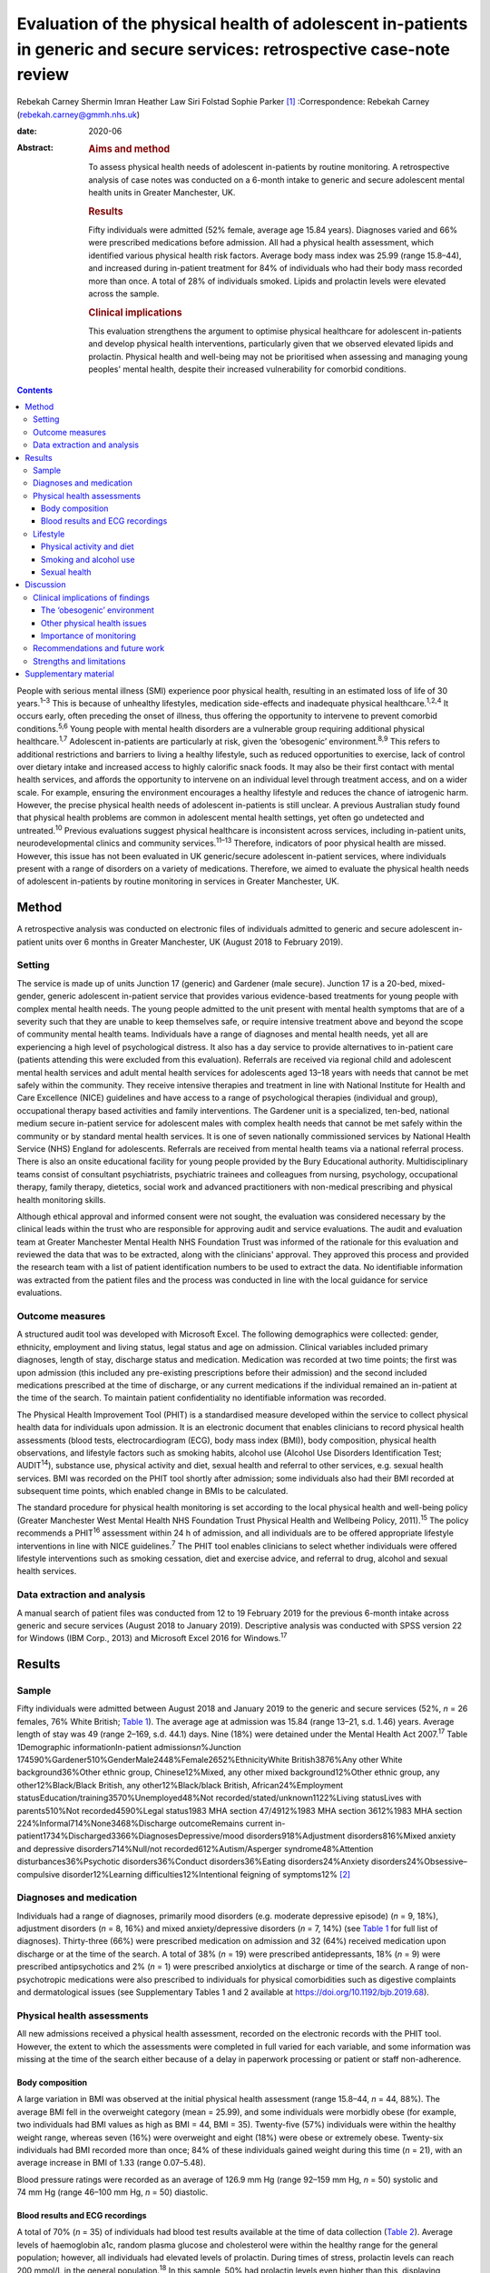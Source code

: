 ==========================================================================================================================
Evaluation of the physical health of adolescent in-patients in generic and secure services: retrospective case-note review
==========================================================================================================================



Rebekah Carney
Shermin Imran
Heather Law
Siri Folstad
Sophie Parker [1]_
:Correspondence: Rebekah Carney
(rebekah.carney@gmmh.nhs.uk)

:date: 2020-06

:Abstract:
   .. rubric:: Aims and method
      :name: sec_a1

   To assess physical health needs of adolescent in-patients by routine
   monitoring. A retrospective analysis of case notes was conducted on a
   6-month intake to generic and secure adolescent mental health units
   in Greater Manchester, UK.

   .. rubric:: Results
      :name: sec_a2

   Fifty individuals were admitted (52% female, average age 15.84
   years). Diagnoses varied and 66% were prescribed medications before
   admission. All had a physical health assessment, which identified
   various physical health risk factors. Average body mass index was
   25.99 (range 15.8–44), and increased during in-patient treatment for
   84% of individuals who had their body mass recorded more than once. A
   total of 28% of individuals smoked. Lipids and prolactin levels were
   elevated across the sample.

   .. rubric:: Clinical implications
      :name: sec_a3

   This evaluation strengthens the argument to optimise physical
   healthcare for adolescent in-patients and develop physical health
   interventions, particularly given that we observed elevated lipids
   and prolactin. Physical health and well-being may not be prioritised
   when assessing and managing young peoples' mental health, despite
   their increased vulnerability for comorbid conditions.


.. contents::
   :depth: 3
..

People with serious mental illness (SMI) experience poor physical
health, resulting in an estimated loss of life of 30 years.\ :sup:`1–3`
This is because of unhealthy lifestyles, medication side-effects and
inadequate physical healthcare.\ :sup:`1,2,4` It occurs early, often
preceding the onset of illness, thus offering the opportunity to
intervene to prevent comorbid conditions.\ :sup:`5,6` Young people with
mental health disorders are a vulnerable group requiring additional
physical healthcare.\ :sup:`1,7` Adolescent in-patients are particularly
at risk, given the ‘obesogenic’ environment.\ :sup:`8,9` This refers to
additional restrictions and barriers to living a healthy lifestyle, such
as reduced opportunities to exercise, lack of control over dietary
intake and increased access to highly calorific snack foods. It may also
be their first contact with mental health services, and affords the
opportunity to intervene on an individual level through treatment
access, and on a wider scale. For example, ensuring the environment
encourages a healthy lifestyle and reduces the chance of iatrogenic
harm. However, the precise physical health needs of adolescent
in-patients is still unclear. A previous Australian study found that
physical health problems are common in adolescent mental health
settings, yet often go undetected and untreated.\ :sup:`10` Previous
evaluations suggest physical healthcare is inconsistent across services,
including in-patient units, neurodevelopmental clinics and community
services.\ :sup:`11–13` Therefore, indicators of poor physical health
are missed. However, this issue has not been evaluated in UK
generic/secure adolescent in-patient services, where individuals present
with a range of disorders on a variety of medications. Therefore, we
aimed to evaluate the physical health needs of adolescent in-patients by
routine monitoring in services in Greater Manchester, UK.

.. _sec1:

Method
======

A retrospective analysis was conducted on electronic files of
individuals admitted to generic and secure adolescent in-patient units
over 6 months in Greater Manchester, UK (August 2018 to February 2019).

.. _sec1-1:

Setting
-------

The service is made up of units Junction 17 (generic) and Gardener (male
secure). Junction 17 is a 20-bed, mixed-gender, generic adolescent
in-patient service that provides various evidence-based treatments for
young people with complex mental health needs. The young people admitted
to the unit present with mental health symptoms that are of a severity
such that they are unable to keep themselves safe, or require intensive
treatment above and beyond the scope of community mental health teams.
Individuals have a range of diagnoses and mental health needs, yet all
are experiencing a high level of psychological distress. It also has a
day service to provide alternatives to in-patient care (patients
attending this were excluded from this evaluation). Referrals are
received via regional child and adolescent mental health services and
adult mental health services for adolescents aged 13–18 years with needs
that cannot be met safely within the community. They receive intensive
therapies and treatment in line with National Institute for Health and
Care Excellence (NICE) guidelines and have access to a range of
psychological therapies (individual and group), occupational therapy
based activities and family interventions. The Gardener unit is a
specialized, ten-bed, national medium secure in-patient service for
adolescent males with complex health needs that cannot be met safely
within the community or by standard mental health services. It is one of
seven nationally commissioned services by National Health Service (NHS)
England for adolescents. Referrals are received from mental health teams
via a national referral process. There is also an onsite educational
facility for young people provided by the Bury Educational authority.
Multidisciplinary teams consist of consultant psychiatrists, psychiatric
trainees and colleagues from nursing, psychology, occupational therapy,
family therapy, dietetics, social work and advanced practitioners with
non-medical prescribing and physical health monitoring skills.

Although ethical approval and informed consent were not sought, the
evaluation was considered necessary by the clinical leads within the
trust who are responsible for approving audit and service evaluations.
The audit and evaluation team at Greater Manchester Mental Health NHS
Foundation Trust was informed of the rationale for this evaluation and
reviewed the data that was to be extracted, along with the clinicians'
approval. They approved this process and provided the research team with
a list of patient identification numbers to be used to extract the data.
No identifiable information was extracted from the patient files and the
process was conducted in line with the local guidance for service
evaluations.

.. _sec1-2:

Outcome measures
----------------

A structured audit tool was developed with Microsoft Excel. The
following demographics were collected: gender, ethnicity, employment and
living status, legal status and age on admission. Clinical variables
included primary diagnoses, length of stay, discharge status and
medication. Medication was recorded at two time points; the first was
upon admission (this included any pre-existing prescriptions before
their admission) and the second included medications prescribed at the
time of discharge, or any current medications if the individual remained
an in-patient at the time of the search. To maintain patient
confidentiality no identifiable information was recorded.

The Physical Health Improvement Tool (PHIT) is a standardised measure
developed within the service to collect physical health data for
individuals upon admission. It is an electronic document that enables
clinicians to record physical health assessments (blood tests,
electrocardiogram (ECG), body mass index (BMI)), body composition,
physical health observations, and lifestyle factors such as smoking
habits, alcohol use (Alcohol Use Disorders Identification Test;
AUDIT\ :sup:`14`), substance use, physical activity and diet, sexual
health and referral to other services, e.g. sexual health services. BMI
was recorded on the PHIT tool shortly after admission; some individuals
also had their BMI recorded at subsequent time points, which enabled
change in BMIs to be calculated.

The standard procedure for physical health monitoring is set according
to the local physical health and well-being policy (Greater Manchester
West Mental Health NHS Foundation Trust Physical Health and Wellbeing
Policy, 2011).\ :sup:`15` The policy recommends a PHIT\ :sup:`16`
assessment within 24 h of admission, and all individuals are to be
offered appropriate lifestyle interventions in line with NICE
guidelines.\ :sup:`7` The PHIT tool enables clinicians to select whether
individuals were offered lifestyle interventions such as smoking
cessation, diet and exercise advice, and referral to drug, alcohol and
sexual health services.

.. _sec1-3:

Data extraction and analysis
----------------------------

A manual search of patient files was conducted from 12 to 19 February
2019 for the previous 6-month intake across generic and secure services
(August 2018 to January 2019). Descriptive analysis was conducted with
SPSS version 22 for Windows (IBM Corp., 2013) and Microsoft Excel 2016
for Windows.\ :sup:`17`

.. _sec2:

Results
=======

.. _sec2-1:

Sample
------

Fifty individuals were admitted between August 2018 and January 2019 to
the generic and secure services (52%, *n* = 26 females, 76% White
British; `Table 1 <#tab01>`__). The average age at admission was 15.84
(range 13–21, s.d. 1.46) years. Average length of stay was 49 (range
2–169, s.d. 44.1) days. Nine (18%) were detained under the Mental Health
Act 2007.\ :sup:`17` Table 1Demographic informationIn-patient
admissions\ *n*\ %Junction
174590%Gardener510%GenderMale2448%Female2652%EthnicityWhite
British3876%Any other White background36%Other ethnic group,
Chinese12%Mixed, any other mixed background12%Other ethnic group, any
other12%Black/Black British, any other12%Black/black British,
African24%Employment statusEducation/training3570%Unemployed48%Not
recorded/stated/unknown1122%Living statusLives with parents510%Not
recorded4590%Legal status1983 MHA section 47/4912%1983 MHA section
3612%1983 MHA section 224%Informal714%None3468%Discharge outcomeRemains
current in-patient1734%Discharged3366%DiagnosesDepressive/mood
disorders918%Adjustment disorders816%Mixed anxiety and depressive
disorders714%Null/not recorded612%Autism/Asperger syndrome48%Attention
disturbances36%Psychotic disorders36%Conduct disorders36%Eating
disorders24%Anxiety disorders24%Obsessive–compulsive disorder12%Learning
difficulties12%Intentional feigning of symptoms12% [2]_

.. _sec2-2:

Diagnoses and medication
------------------------

Individuals had a range of diagnoses, primarily mood disorders (e.g.
moderate depressive episode) (*n* = 9, 18%), adjustment disorders
(*n* = 8, 16%) and mixed anxiety/depressive disorders (*n* = 7, 14%)
(see `Table 1 <#tab01>`__ for full list of diagnoses). Thirty-three
(66%) were prescribed medication on admission and 32 (64%) received
medication upon discharge or at the time of the search. A total of 38%
(*n* = 19) were prescribed antidepressants, 18% (*n* = 9) were
prescribed antipsychotics and 2% (*n* = 1) were prescribed anxiolytics
at discharge or time of the search. A range of non-psychotropic
medications were also prescribed to individuals for physical
comorbidities such as digestive complaints and dermatological issues
(see Supplementary Tables 1 and 2 available at
https://doi.org/10.1192/bjb.2019.68).

.. _sec2-3:

Physical health assessments
---------------------------

All new admissions received a physical health assessment, recorded on
the electronic records with the PHIT tool. However, the extent to which
the assessments were completed in full varied for each variable, and
some information was missing at the time of the search either because of
a delay in paperwork processing or patient or staff non-adherence.

.. _sec2-3-1:

Body composition
~~~~~~~~~~~~~~~~

A large variation in BMI was observed at the initial physical health
assessment (range 15.8–44, *n* = 44, 88%). The average BMI fell in the
overweight category (mean = 25.99), and some individuals were morbidly
obese (for example, two individuals had BMI values as high as BMI = 44,
BMI = 35). Twenty-five (57%) individuals were within the healthy weight
range, whereas seven (16%) were overweight and eight (18%) were obese or
extremely obese. Twenty-six individuals had BMI recorded more than once;
84% of these individuals gained weight during this time (*n* = 21), with
an average increase in BMI of 1.33 (range 0.07–5.48).

Blood pressure ratings were recorded as an average of 126.9 mm Hg (range
92–159 mm Hg, *n* = 50) systolic and 74 mm Hg (range 46–100 mm Hg,
*n* = 50) diastolic.

.. _sec2-3-2:

Blood results and ECG recordings
~~~~~~~~~~~~~~~~~~~~~~~~~~~~~~~~

A total of 70% (*n* = 35) of individuals had blood test results
available at the time of data collection (`Table 2 <#tab02>`__). Average
levels of haemoglobin a1c, random plasma glucose and cholesterol were
within the healthy range for the general population; however, all
individuals had elevated levels of prolactin. During times of stress,
prolactin levels can reach 200 mmol/L in the general
population.\ :sup:`18` In this sample, 50% had prolactin levels even
higher than this, displaying evidence of hyperprolactinaemia
(*m* = 253.1 mmol/L, *n* = 32). A total of 87% had elevated lipid levels
above the healthy average of 1 mmol/L (*m* = 1.45, range 0.8–3.5 mmol/L)
and 16% had elevated triglycerides (>1.7 mmol/L), ranging up to a
maximum value of 3.9 mmol/L and an average value of 1.13 mmol/L. This
can be a common side effect in relation to psychotropic medication, as
well as unhealthy diet.\ :sup:`19` Additionally, none of the individuals
who had undergone an ECG required further intervention (*n* = 30, 66%).
Table 2Physical health assessmentsAverage, mean (s.d.)RangeCompleted *n*
(%)Not reported, *n* (%)PHITTime between admission and PHIT assessment
(days)\ `a <#tfn2_2>`__\ 0.35 (0.6)0–250 (100%)–Time between admission
and physical exam (days)1 (1.74)0–723 (66%)17 (34%)Physical health
assessmentsCardiovascular exam––30 (60%)15 (30%)Respiratory exam––31
(62%)14 (28%)Abdominal exam––30 (60%)14 (28%)Nervous system exam––22
(44%)14 (28%)ECG––30 (60%)3 (6%)Blood resultsBlood test results––35
(70%)–Haemoglobin a1c (mmol/L)34.19 (3.80)24–4232 (64%)–Random plasma
(mmol/L)4.65 (0.75)3–6.532 (64%)–Fasting plasma (mmol/L)––0 (0%)–Total
random lipids (mmol/L)3.8 (0.76)2.3–5.633 (66%)–Random triglycerides
(mmol/L)1.13 (0.66)0.4–3.932 (64%)–Random HDL lipids (mmol/L)1.45
(0.54)0.8–3.232 (64%)–Prolactin (mu/L)253.1 (171.27)80–95532 (64%)–Body
compositionBMI24.74 (6.69)15.8–44.0144 (88%)–Height (m)1.67
(0.09)1.43–1.8145 (90%)–Weight (kg)68.58 (17.36)42.6–13546 (92%)–Blood
pressure, systolic126.9 (13.2)92–15950 (100%)–Blood pressure,
diastolic74 (9.3)46–10050 (100%)– [3]_ [4]_

.. _sec2-4:

Lifestyle
---------

.. _sec2-4-1:

Physical activity and diet
~~~~~~~~~~~~~~~~~~~~~~~~~~

As part of the PHIT assessment individuals were asked about physical
activity and diet (*n* = 49, 98%). Most individuals responded to
questions about consuming a diet high in fat and salt and whether they
ate a balanced diet by reporting that they practiced a ‘healthy balanced
diet, with no restrictions’. However, this assessment may have
contradicted other available information from some healthcare
professionals. For example, individuals were frequently described as
being overweight, consuming a poor diet and being inactive. Precise
physical activity measurements could not be obtained as individuals were
asked to self-report whether they lived a sedentary lifestyle, and to
describe their levels of activity. A total of 68% of individuals were
offered lifestyle interventions, including weight management, advice on
physical activity and diet.

.. _sec2-4-2:

Smoking and alcohol use
~~~~~~~~~~~~~~~~~~~~~~~

Smoking rates were higher than the general population as 28% currently
smoked, compared with the average of 12% for young people in the
UK.\ :sup:`20` The amount of cigarettes smoked daily varied (*m* = 11,
range 2–40, *n* = 7) and two individuals reported the age they started
smoking (9 and 11 years). Nine smokers used cigarettes (64%) and three
used roll-ups (21%). Six (42% smokers) individuals received nicotine
replacement therapy as part of their routine care (`Table
3 <#tab03>`__). Table 3Lifestyle assessmentsPhysical lifestyle
assessmentYes, *n* (%)No, *n* (%)Not reported, *n* (%)Reports a diet
high in fat and salt–30 (60%)20 (40%)Lives a sedentary lifestyle8
(16%)42 (84%)–Aware of the risks of a sedentary lifestyle44 (88%)6
(12%)–Referral made to physical activity advice1 (2%)18 (36%)31
(62%)Smoking statusNon-smoker (history unknown)23 (46%)Current smoker14
(28%)Never smoked10 (20%)Ex-smoker3 (6%)Alcohol useCompleted, *n*
(%)Mean (s.d.)RangeUnits of alcohol consumed per week49 (98%)1.02
(4.44)0–30AUDIT total49 (98%)0.81 (2.40)0–14Frequency of alcohol
consumptionYes, *n* (%)Weekly (4 or more)1 (2%)Weekly (2–3 times)1
(2%)Monthly (2–4 times)4 (8%)Monthly or less3 (6%)Never40 (80%)Not
recorded1 (2%)Quantity of drinks on typical dayNone40 (80%)1 or 24 (8%)3
or 43 (6%)10 or more1 (2%)Not recorded2 (4%)Times consumed ≥6 (female)
or ≥8 (male) drinks on a single occasionDaily or almost daily1
(2%)Weekly1 (2%)Monthly0Less than monthly4 (8%)Never42 (84%)Not
recorded2 (4%)Substance useYes6 (12%)Yes previous3 (6%)No39 (78%)Not
recorded2 (4%) [5]_

As part of the initial PHIT assessment individuals were screened for
alcohol use with the AUDIT tool.\ :sup:`14` Alcohol consumption was low,
and most individuals abstained (*n* = 40, 80%). Individuals were also
screened for substance use (*n* = 48, 96%). Six (12%) used substances on
admission and three (6%) used substances previously, including cannabis,
cocaine, ketamine, LSD and aerosols.

.. _sec2-4-3:

Sexual health
~~~~~~~~~~~~~

Sexual health was discussed with ten individuals. This included whether
they practiced safe sex (*n* = 10, 20%) or used contraception (*n* = 9,
18%). For females, relatively few files contained information on human
papillomavirus vaccination status (*n* = 9, 35%), whether they
experienced amenorrhoea (*n* = 6, 23%) or if they were pregnant
(*n* = 5, 19%; no pregnancies). For males, the presence of symptoms such
as erectile dysfunction were discussed with some individuals (*n* = 5,
21%). One referral was made to sexual health services.

.. _sec3:

Discussion
==========

The entire sample received routine physical health monitoring, and
multiple various health recordings were conducted as part of these
assessments. Individuals had a range of diagnoses, and displayed
evidence of physical health issues requiring some form of assessment,
monitoring and intervention. This is consistent with adult in-patient
populations. Individual risk factors for poor physical health included
high levels of obesity upon admission, subsequent weight gain, high
levels of self-reported sedentary behaviour, increased smoking rates and
some evidence of increased levels of lipids and prolactin. For some
young people prescription of medication with metabolic side-effects
included increased sense of hunger. Therefore, some of the antipsychotic
medications may also be a risk factor, although only 18% of young people
were prescribed antipsychotic medications in this cohort. Further
information is needed to establish the dietary intake of young people
and there is a need to introduce standardised measures for physical
activity and diet. This evaluation highlights the vulnerability of young
people admitted to in-patient wards and emphasises the opportunity this
presents for physical health to be monitored, assessed and treated
routinely. Although many risk factors for physical health may predate
the admission, contact with health professionals during an in-patient
stay affords the opportunity for healthcare provision.

.. _sec3-1:

Clinical implications of findings
---------------------------------

Our findings have important clinical implications for adolescent
in-patient settings.

.. _sec3-1-1:

The ‘obesogenic’ environment
~~~~~~~~~~~~~~~~~~~~~~~~~~~~

The ‘obesogenic’ environment of in-patient wards has frequently been
discussed in the literature.\ :sup:`8,9` This has been attributed to
higher energy intake through increased access to high-calorie foods,
reduced energy expenditure through inactivity and fewer opportunities to
engage in exercise.\ :sup:`8,9` Our evaluation adds further evidence to
this as individuals had high BMI values, which rapidly increased with
duration of stay. Weight gain in mental health services is often
attributed to side-effects of antipsychotic medication; however, only a
small proportion of young people were prescribed antipsychotics and
those who were not also gained weight.

Unhealthy lifestyles were often reported by the clinicians. Although
many received advice on living a healthy lifestyle, research has
consistently shown that advice alone is insufficient to result in
meaningful behaviour change.\ :sup:`21–23` Clinicians should be aware of
using proactive approaches to implementing lifestyle interventions and
encouraging uptake of routinely offered physical health activities, such
as occupational therapy groups (e.g. walking). People with SMI
experience significant barriers to living healthily, such as low mood
and anxiety, poor motivation, lack of social support, reduced
opportunity, lack of knowledge and skills, financial barriers and
employment difficulties.\ :sup:`24,25` This group also has additional
restrictions of being on secure and adolescent in-patient wards, living
in a contained environment with relatively reduced access to facilities
and outdoor opportunities. Therefore, interventions taking these
additional barriers into account need to be explored, and these
difficulties should be considered when attempting to promote health and
well-being in this setting.

Because of the limited data available on food intake on the in-patient
wards, we were unable to assess the adolescents' diet. At the time of
this evaluation, routine dietary assessments were not yet conducted upon
intake. This is an important and valuable opportunity to collect
information on young people's eating habits and identify appropriate
interventions to promote healthier diets. Systematic ways of recording
food choices and dietary intake will need to be developed to facilitate
this process. This could include simple charting of meal options on
patient files, and conducting routine diet assessments with individuals,
such as 24-hour recall to include any other foods consumed outside of
regular mealtimes. Monitoring of diet will allow appropriate
interventions to be targeted to those who are most in need to prevent
the likelihood of weight gain.

.. _sec3-1-2:

Other physical health issues
~~~~~~~~~~~~~~~~~~~~~~~~~~~~

Many patients were prescribed medications to alleviate physical health
problems upon admission. There was also evidence of dysregulated blood
metabolites and elevated levels of prolactin in over half of this
sample, which is common in people with SMI.\ :sup:`26`
Hyperprolactinaemia can have serious consequences, such as hormonal
disturbances causing sexual dysfunction, facial hair and acne,
disruption to usual pubertal development in young people and increased
risk of developing cancers such as breast cancer.\ :sup:`26–28` This is
addressed appropriately within the service and monitoring of bloods is
conducted routinely. It is important for clinicians and healthcare teams
to maintain routine monitoring of blood metabolites and endocrine
markers as there are often no obvious symptoms to indicate individuals
are at risk. Ensuring blood tests are conducted routinely, regardless of
medication or diagnosis, is important. Additionally, information about
sexual health screening was variable, and at the time of the search only
10% had discussions about their sexual health. This is a common issue
across adolescent services. For example, a previous review found that
only 37% of young people had sexual health screening upon admission to
an in-patient unit.\ :sup:`29` This represents a missed opportunity for
management of sexual health in a high-risk group.

.. _sec3-1-3:

Importance of monitoring
~~~~~~~~~~~~~~~~~~~~~~~~

We add to the growing evidence that physical health monitoring in mental
healthcare is necessary, particularly for
adolescents.\ :sup:`11–13,30–32` Previous research also shows that
metabolic abnormalities are common in adolescents receiving mental
healthcare, but often go unnoticed and untreated.\ :sup:`6,10,13,21`
Individuals admitted to generic and secure mental health wards have a
wide range of difficulties and non-specific mental health needs, and may
or may not be prescribed psychotropic medication. It is therefore
important to develop clear guidelines and policies that focus on
adolescents in mental healthcare, regardless of their diagnosis or
physical health status. Senior clinicians should acknowledge this when
developing the standard operating procedures for their units and ensure
that physical health is a fundamental part of individuals care when
staying on adolescent in-patient units.

.. _sec3-2:

Recommendations and future work
-------------------------------

There is a pervasive need to explore health interventions for this group
and identify the best way to deliver these within in-patient settings.
Future work should focus on developing physical interventions to reduce
the cardiometabolic risk associated with the in-patient environment.
Hayes *et al* reviewed non-pharmacological interventions delivered on
in-patient wards and found psychosocial programmes, such as
therapy-based activities, family interventions and mindfulness-based
activities, were common.\ :sup:`32` Yet, few studies have been conducted
offering physical health interventions within this setting, or even
those across the general population, despite the benefits of exercise
for adolescents.\ :sup:`33` Further, a recent review showed that despite
being recommended by NICE, lifestyle interventions are not consistently
offered across mental health trusts in the UK.\ :sup:`34` Standardised
guidance also needs to be developed to guide clinicians and ensure
adolescents are receiving high-quality physical healthcare regardless of
diagnosis and in-patient status. This includes introducing formal
assessments of diet and physical activity to better quantify
adolescents' needs. Ensuring access to interventions alongside continued
monitoring of physical heath is imperative to improving outcomes for
adolescents.

.. _sec3-3:

Strengths and limitations
-------------------------

To date, this is the first evaluation of adolescent in-patient generic
and secure services that assesses routine monitoring of physical health.
The findings carry significant implications for service development.
This work has only been made possible because of the high levels of work
happening within the unit to record all of this data, and the importance
placed on ensuring the physical health assessments are conducted for all
young people on admission to the units. However, this clinical audit
taken from a cross-section of this population is only representative of
one specific area, and the trans-diagnostic nature of the service means
that physical health issues identified may change over time given the
rapid turnover of young people, particularly within generic in-patient
services. However, it is likely that the issues and difficulties
identified here will be prevalent across mental health trusts. There is
potential that some assessments identified as missing had indeed been
conducted, and the data may have been uploaded after the files were
searched. There is also potential for the data to exist in paper format
within the service, or exist elsewhere in the electronic files rather
than the physical health tool, thus resulting in some missing data. As
with all routinely collected measures, they are subject to human error
and reliant on accuracy of the clinicians completing the forms.

In conclusion, this evaluation strengthens the argument for optimising
physical healthcare for adolescent in-patients. Adolescents admitted to
generic and secure in-patient services show increased cardio-metabolic
risk in the form of weight gain, obesity and dysregulated blood
metabolites. We suspect that our findings are not unique to this unit
and there is a need to consider physical health in adolescent in-patient
services across the UK. There is a need to implement standardized
routine monitoring guidelines for physical healthcare for adolescent
in-patients, given their increased vulnerability, and also develop
appropriate interventions in collaboration with young people to tackle
the physical health disparities experienced by this group.

We acknowledge the work of all the clinicians and staff at the
adolescent generic and secure in-patient services at Greater Manchester
Mental Health NHS Foundation Trust to which this service evaluation
would not have been made possible.

.. _sec4:

Supplementary material
======================

For supplementary material accompanying this paper visit
https://doi.org/10.1192/bjb.2019.68.

.. container:: caption

   .. rubric:: 

   click here to view supplementary material

This research has received no specific grants from any funding agency,
commercial or not-for-profit agencies.

The data included in this manuscript was extracted from routinely
collected data from within the service. The data is available on secure
NHS servers and, for the purpose of this study, no identifiable
information was collected.

**Rebekah Carney** is a Research Associate at the Youth Mental Health
Research Unit Greater Manchester Mental Health NHS Foundation Trust; and
Research Associate with the Child and Adolescent Mental Health Services,
Greater Manchester Mental Health NHS Foundation Trust, UK. **Shermin
Imran** is a Lead Consultant Psychiatrist with the Child and Adolescent
Mental Health Services, Greater Manchester Mental Health NHS Foundation
Trust, UK. **Heather Law** is a Trial Manager at the Youth Mental Health
Research Unit, Greater Manchester Mental Health NHS Foundation Trust,
UK. **Siri Folstad** is a Research Assistant at the Faculty of Biology,
Medicine & Health, University of Manchester, UK. **Sophie Parker** is a
Clinical Psychologist and Director at the Youth Mental Health Research
Unit Greater Manchester Mental Health NHS Foundation Trust, UK.

.. [1]
   **Declaration of interest:** None.

.. [2]
   MHA, Mental Health Act 2007.

.. [3]
   PHIT, Physical Health Improvement Tool; ECG, electrocardiogram; HDL,
   high-density lipoprotein; BMI, body mass index.

.. [4]
   Excluding two extreme values of 7 and 20 days.

.. [5]
   AUDIT, Alcohol Use Disorders Identification Test.
